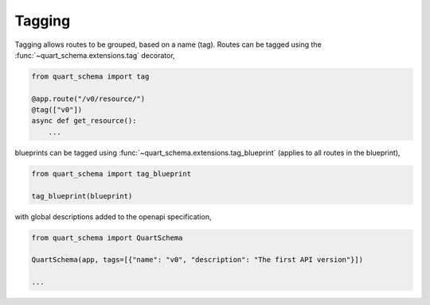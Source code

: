 Tagging
=======

Tagging allows routes to be grouped, based on a name (tag). Routes can
be tagged using the :func:`~quart_schema.extensions.tag` decorator,

.. code-block:: python

    from quart_schema import tag

    @app.route("/v0/resource/")
    @tag(["v0"])
    async def get_resource():
        ...

blueprints can be tagged using
:func:`~quart_schema.extensions.tag_blueprint` (applies to all routes
in the blueprint),

.. code-block:: python

    from quart_schema import tag_blueprint

    tag_blueprint(blueprint)

with global descriptions added to the openapi specification,

.. code-block:: python

    from quart_schema import QuartSchema

    QuartSchema(app, tags=[{"name": "v0", "description": "The first API version"}])

    ...
